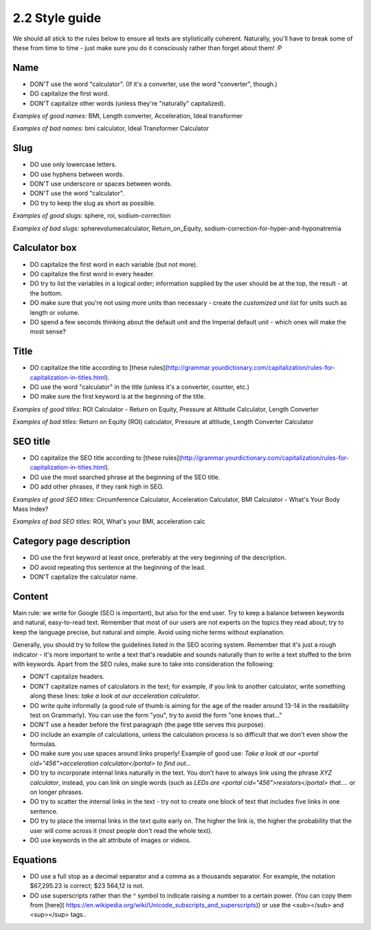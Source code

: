 2.2 Style guide
=========================

We should all stick to the rules below to ensure all texts are stylistically coherent. Naturally, you'll have to break some of these from time to time - just make sure you do it consciously rather than forget about them! :P

Name
--------------------
* DON'T use the word "calculator". (If it's a converter, use the word "converter", though.)
* DO capitalize the first word.
* DON'T capitalize other words (unless they're "naturally" capitalized).

*Examples of good names:* BMI, Length converter, Acceleration, Ideal transformer

*Examples of bad names:* bmi calculator, Ideal Transformer Calculator 

Slug
--------------------
* DO use only lowercase letters.
* DO use hyphens between words.
* DON'T use underscore or spaces between words.
* DON'T use the word "calculator".
* DO try to keep the slug as short as possible.

*Examples of good slugs:* sphere, roi, sodium-correction

*Examples of bad slugs:* spherevolumecalculator, Return_on_Equity, sodium-correction-for-hyper-and-hyponatremia

Calculator box
--------------------
* DO capitalize the first word in each variable (but not more).
* DO capitalize the first word in every header.
* DO try to list the variables in a logical order; information supplied by the user should be at the top, the result - at the bottom.
* DO make sure that you're not using more units than necessary - create the *customized unit list* for units such as length or volume.
* DO spend a few seconds thinking about the default unit and the Imperial default unit - which ones will make the most sense?

Title
--------------------

* DO capitalize the title according to [these rules](http://grammar.yourdictionary.com/capitalization/rules-for-capitalization-in-titles.html).
* DO use the word "calculator" in the title (unless it's a converter, counter, etc.) 
* DO make sure the first keyword is at the beginning of the title.

*Examples of good titles:* ROI Calculator - Return on Equity, Pressure at Altitude Calculator, Length Converter

*Examples of bad titles:* Return on Equity (ROI) calculator, Pressure at altitude, Length Converter Calculator

SEO title
--------------------

* DO capitalize the SEO title according to [these rules](http://grammar.yourdictionary.com/capitalization/rules-for-capitalization-in-titles.html).
* DO use the most searched phrase at the beginning of the SEO title. 
* DO add other phrases, if they rank high in SEO.

*Examples of good SEO titles:* Circumference Calculator, Acceleration Calculator, BMI Calculator - What's Your Body Mass Index?

*Examples of bad SEO titles:* ROI, What's your BMI, acceleration calc

Category page description
--------------------
* DO use the first keyword at least once, preferably at the very beginning of the description.
* DO avoid repeating this sentence at the beginning of the lead.
* DON'T capitalize the calculator name.

Content
--------------------
Main rule: we write for Google (SEO is important), but also for the end user. Try to keep a balance between keywords and natural, easy-to-read text.
Remember that most of our users are not experts on the topics they read about; try to keep the language precise, but natural and simple. Avoid using niche terms without explanation. 

Generally, you should try to follow the guidelines listed in the SEO scoring system. Remember that it's just a rough indicator - it's more important to write a text that's readable and sounds naturally than to write a text stuffed to the brim with keywords.
Apart from the SEO rules, make sure to take into consideration the following:

* DON'T capitalize headers.
* DON'T capitalize names of calculators in the text; for example, if you link to another calculator, write something along these lines: *take a look at our acceleration calculator*. 
* DO write quite informally (a good rule of thumb is aiming for the age of the reader around 13-14 in the readability test on Grammarly). You can use the form "you", try to avoid the form "one knows that..."
* DON'T use a header before the first paragraph (the page title serves this purpose).
* DO include an example of calculations, unless the calculation process is so difficult that we don't even show the formulas.
* DO make sure you use spaces around links properly! Example of good use: *Take a look at our <portal cid="456">acceleration calculator</portal> to find out...*
* DO try to incorporate internal links naturally in the text. You don't have to always link using the phrase *XYZ calculator*, instead, you can link on single words (such as *LEDs are <portal cid="456">resistors</portal> that....* or on longer phrases.
* DO try to scatter the internal links in the text - try not to create one block of text that includes five links in one sentence.
* DO try to place the internal links in the text quite early on. The higher the link is, the higher the probability that the user will come across it (most people don't read the whole text).
* DO use keywords in the alt attribute of images or videos.

Equations
--------------------

* DO use a full stop as a decimal separator and a comma as a thousands separator. For example, the notation $67,295.23 is correct; $23 564,12 is not.
* DO use superscripts rather than the ^ symbol to indicate raising a number to a certain power. (You can copy them from [here]( https://en.wikipedia.org/wiki/Unicode_subscripts_and_superscripts)) or use the <sub></sub> and <sup></sup> tags..

